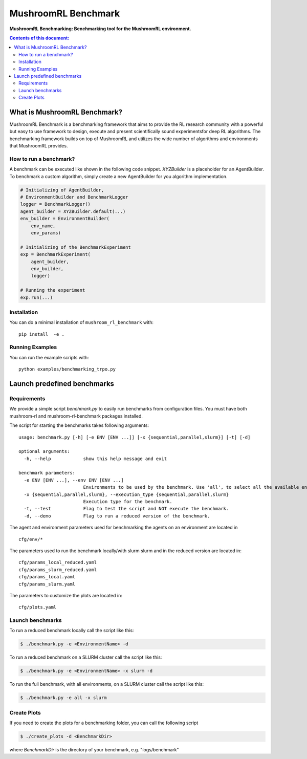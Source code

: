 ********************
MushroomRL Benchmark
********************

.. image:: https://readthedocs.org/projects/mushroom-rl-benchmark/badge/?version=latest
    :target: https://mushroom-rl-benchmark.readthedocs.io/en/latest/?badge=latest
    :alt: Documentation Status

**MushroomRL Benchmarking: Benchmarking tool for the MushroomRL environment.**

.. contents:: **Contents of this document:**
   :depth: 2


What is MushroomRL Benchmark?
=============================

MushroomRL Benchmark is a benchmarking framework that aims to provide the RL research community with a powerful but easy
to use framework to design, execute and present scientifically sound experimentsfor deep RL algorithms. The benchmarking
framework builds on top of MushroomRL and utilizes the wide number of algorithms and environments that MushroomRL 
provides.

How to run a benchmark?
-----------------------

A benchmark can be executed like shown in the following code snippet. `XYZBuilder` is a placeholder for an
AgentBuilder. To benchmark a custom algorithm, simply create a new AgentBuilder for you algorithm implementation.

.. code:: python

    # Initializing of AgentBuilder,
    # EnvironmentBuilder and BenchmarkLogger
    logger = BenchmarkLogger()
    agent_builder = XYZBuilder.default(...)
    env_builder = EnvironmentBuilder(
        env_name,
        env_params)

    # Initializing of the BenchmarkExperiment
    exp = BenchmarkExperiment(
        agent_builder,
        env_builder,
        logger)

    # Running the experiment
    exp.run(...)

Installation
------------

You can do a minimal installation of ``mushroom_rl_benchmark`` with:

::

    pip install  -e .

Running Examples
----------------

You can run the example scripts with:

::
 
    python examples/benchmarking_trpo.py

Launch predefined benchmarks
============================

Requirements
------------

We provide a simple script `benchmark.py` to easily run benchmarks from configuration files.
You must have both mushroom-rl and mushroom-rl-benchmark packages installed.

The script for starting the benchmarks takes following arguments:

::
    
    usage: benchmark.py [-h] [-e ENV [ENV ...]] [-x {sequential,parallel,slurm}] [-t] [-d]

    optional arguments:
      -h, --help            show this help message and exit

    benchmark parameters:
      -e ENV [ENV ...], --env ENV [ENV ...]
                            Environments to be used by the benchmark. Use 'all', to select all the available environments.
      -x {sequential,parallel,slurm}, --execution_type {sequential,parallel,slurm}
                            Execution type for the benchmark.
      -t, --test            Flag to test the script and NOT execute the benchmark.
      -d, --demo            Flag to run a reduced version of the benchmark.


The agent and environment parameters used for benchmarking the agents on an environment are located in

::

    cfg/env/*

The parameters used to run the benchmark locally/with slurm slurm and in the reduced version are located in:

::

    cfg/params_local_reduced.yaml
    cfg/params_slurm_reduced.yaml
    cfg/params_local.yaml
    cfg/params_slurm.yaml

The parameters to customize the plots are located in:

::

    cfg/plots.yaml


Launch benchmarks
-----------------

To run a reduced benchmark locally call the script like this:

.. code:: shell

    $ ./benchmark.py -e <EnvironmentName> -d

To run a reduced benchmark on a SLURM cluster call the script like this:

.. code:: shell

    $ ./benchmark.py -e <EnvironmentName> -x slurm -d

To run the full benchmark, with all environments, on a SLURM cluster call the script like this:

.. code:: shell

    $ ./benchmark.py -e all -x slurm

Create Plots
------------

If you need to create the plots for a benchmarking folder, you can call the following script

.. code:: shell

    $ ./create_plots -d <BenchmarkDir>

where `BenchmarkDir` is the directory of your benchmark, e.g. "logs/benchmark"
